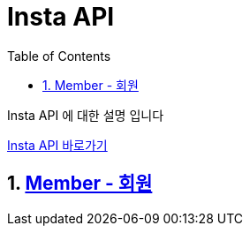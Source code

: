 = Insta API
:doctype: book
:toc: left
:sectnums:
:toclevels: 3
:source-highlighter: highlightjs

Insta API 에 대한 설명 입니다

http://localhost:8080/docs/index.html[Insta API 바로가기]

== xref:Member.adoc[Member - 회원]

